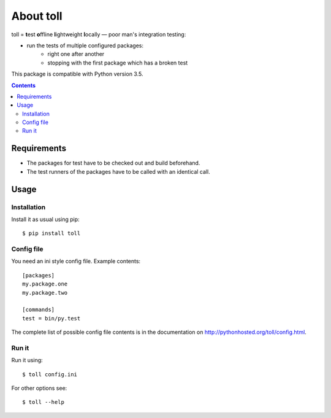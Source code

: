 ==========
About toll
==========

toll = **t**\ est **o**\ ffline **l**\ ightweight **l**\ ocally — poor man's integration testing:

* run the tests of multiple configured packages:
    * right one after another
    * stopping with the first package which has a broken test

This package is compatible with Python version 3.5.

.. contents::

Requirements
============

* The packages for test have to be checked out and build beforehand.
* The test runners of the packages have to be called with an identical call.

Usage
=====

Installation
------------

Install it as usual using pip::

    $ pip install toll

Config file
-----------

You need an ini style config file. Example contents::

    [packages]
    my.package.one
    my.package.two

    [commands]
    test = bin/py.test

The complete list of possible config file contents is in the documentation on
http://pythonhosted.org/toll/config.html.

Run it
------

Run it using::

    $ toll config.ini

For other options see::

    $ toll --help
